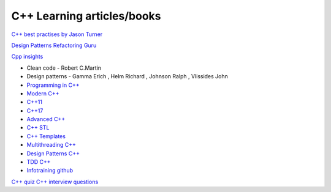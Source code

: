 C++ Learning articles/books
===========================

`C++ best practises by Jason Turner <https://github.com/cpp-best-practices/cppbestpractices>`_ 

`Design Patterns Refactoring Guru  <https://refactoring.guru/design-patterns>`_ 

`Cpp insights <https://cppinsights.io/>`_ 

- Clean code - Robert C.Martin
- Design patterns - Gamma Erich , Helm Richard , Johnson Ralph , Vlissides John

- `Programming in C++ <https://infotraining.bitbucket.io/cpp-bs/>`_  
- `Modern C++ <https://infotraining.bitbucket.io/cpp-modern/>`_ 
- `C++11 <https://infotraining.bitbucket.io/cpp-11/>`_  
- `C++17 <https://infotraining.bitbucket.io/cpp-17/>`_  
- `Advanced C++ <https://infotraining.bitbucket.io/cpp-adv/>`_ 
- `C++ STL <https://infotraining.bitbucket.io/cpp-stl/>`_ 
- `C++ Templates <https://infotraining.bitbucket.io/cpp-templates/index.html>`_ 
- `Multithreading C++ <https://infotraining.bitbucket.io/cpp-thd/>`_  
- `Design Patterns C++ <https://infotraining.bitbucket.io/cpp-dp/>`_  
- `TDD C++ <https://infotraining.bitbucket.io/cpp-tdd/>`_  
- `Infotraining github <https://github.com/infotraining?tab=repositories>`_ 



`C++ quiz <https://cppquiz.org/quiz/question/177>`_ 
`C++ interview questions <https://aticleworld.com/cpp-interview-questions/>`_ 